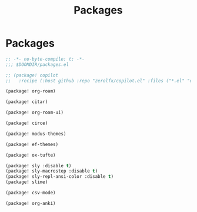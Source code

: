#+title: Packages

* Packages

#+begin_src emacs-lisp :tangle yes
;; -*- no-byte-compile: t; -*-
;;; $DOOMDIR/packages.el

;; (package! copilot
;;   :recipe (:host github :repo "zerolfx/copilot.el" :files ("*.el" "dist")))

(package! org-roam)

(package! citar)

(package! org-roam-ui)

(package! circe)

(package! modus-themes)

(package! ef-themes)

(package! ox-tufte)

(package! sly :disable t)
(package! sly-macrostep :disable t)
(package! sly-repl-ansi-color :disable t)
(package! slime)

(package! csv-mode)

(package! org-anki)
#+end_src
